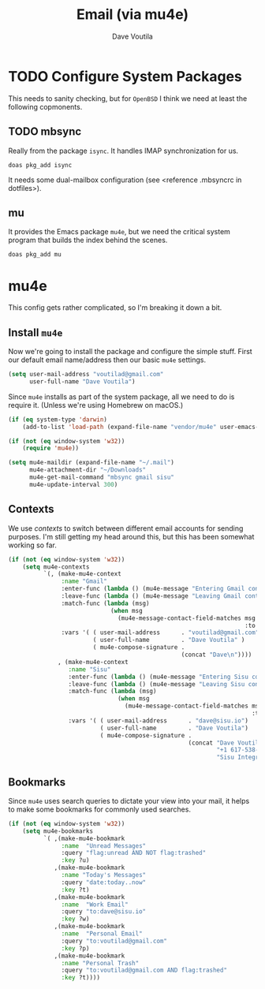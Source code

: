 #+TITLE: Email (via mu4e)
#+AUTHOR: Dave Voutila
#+EMAIL: voutilad@gmail.com

* TODO Configure System Packages
   This needs to sanity checking, but for =OpenBSD= I think we need at
   least the following copmonents.

** TODO mbsync
   Really from the package =isync=. It handles IMAP synchronization
   for us.

   #+BEGIN_SRC shell
     doas pkg_add isync
   #+END_SRC

   It needs some dual-mailbox configuration (see <reference .mbsyncrc
   in dotfiles>).

** mu
   It provides the Emacs package =mu4e=, but we need the critical
   system program that builds the index behind the scenes.

   #+BEGIN_SRC shell
     doas pkg_add mu
   #+END_SRC

* mu4e
  This config gets rather complicated, so I'm breaking it down a bit.

** Install =mu4e=

  Now we're going to install the package and configure the simple
  stuff. First our default email name/address then our basic =mu4e=
  settings.

  #+BEGIN_SRC emacs-lisp
    (setq user-mail-address "voutilad@gmail.com"
          user-full-name "Dave Voutila")
  #+END_SRC

  Since =mu4e= installs as part of the system package, all we need to
  do is require it. (Unless we're using Homebrew on macOS.)

  #+BEGIN_SRC emacs-lisp
    (if (eq system-type 'darwin)
        (add-to-list 'load-path (expand-file-name "vendor/mu4e" user-emacs-directory)))

    (if (not (eq window-system 'w32))
        (require 'mu4e))

    (setq mu4e-maildir (expand-file-name "~/.mail")
          mu4e-attachment-dir "~/Downloads"
          mu4e-get-mail-command "mbsync gmail sisu"
          mu4e-update-interval 300)
  #+END_SRC

** Contexts
   We use /contexts/ to switch between different email accounts for
   sending purposes. I'm still getting my head around this, but this
   has been somewhat working so far.

   #+BEGIN_SRC emacs-lisp
     (if (not (eq window-system 'w32))
         (setq mu4e-contexts
               `(, (make-mu4e-context
                    :name "Gmail"
                    :enter-func (lambda () (mu4e-message "Entering Gmail context"))
                    :leave-func (lambda () (mu4e-message "Leaving Gmail context"))
                    :match-func (lambda (msg)
                                  (when msg
                                    (mu4e-message-contact-field-matches msg
                                                                        :to "voutilad@gmail.com")))
                    :vars '( ( user-mail-address      . "voutilad@gmail.com"  )
                             ( user-full-name         . "Dave Voutila" )
                             ( mu4e-compose-signature .
                                                      (concat "Dave\n"))))
                   , (make-mu4e-context
                      :name "Sisu"
                      :enter-func (lambda () (mu4e-message "Entering Sisu context"))
                      :leave-func (lambda () (mu4e-message "Leaving Sisu context"))
                      :match-func (lambda (msg)
                                    (when msg
                                      (mu4e-message-contact-field-matches msg
                                                                          :to "dave@sisu.io")))
                      :vars '( ( user-mail-address      . "dave@sisu.io")
                               ( user-full-name         . "Dave Voutila")
                               ( mu4e-compose-signature .
                                                        (concat "Dave Voutila\n"
                                                                "+1 617-538-2151\n"
                                                                "Sisu Integrated Services, LLC\n")))))))
   #+END_SRC

** Bookmarks
   Since =mu4e= uses search queries to dictate your view into your
   mail, it helps to make some bookmarks for commonly used searches.

   #+BEGIN_SRC emacs-lisp
     (if (not (eq window-system 'w32))
         (setq mu4e-bookmarks
               `( ,(make-mu4e-bookmark
                    :name  "Unread Messages"
                    :query "flag:unread AND NOT flag:trashed"
                    :key ?u)
                  ,(make-mu4e-bookmark
                    :name "Today's Messages"
                    :query "date:today..now"
                    :key ?t)
                  ,(make-mu4e-bookmark
                    :name  "Work Email"
                    :query "to:dave@sisu.io"
                    :key ?w)
                  ,(make-mu4e-bookmark
                    :name  "Personal Email"
                    :query "to:voutilad@gmail.com"
                    :key ?p)
                  ,(make-mu4e-bookmark
                    :name "Personal Trash"
                    :query "to:voutilad@gmail.com AND flag:trashed"
                    :key ?t))))
   #+END_SRC
